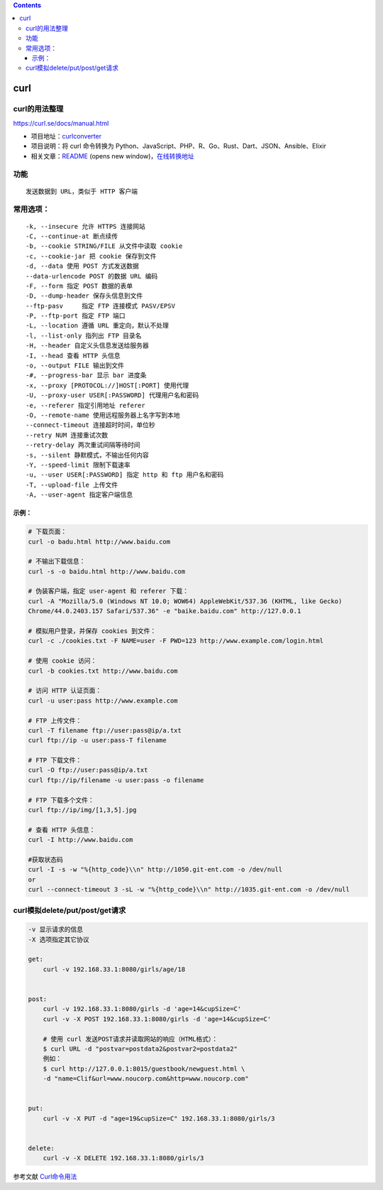 .. contents::
   :depth: 3
..

curl
====

curl的用法整理
--------------

https://curl.se/docs/manual.html

-  项目地址：\ `curlconverter <https://github.com/curlconverter/curlconverter>`__
-  项目说明：将 curl 命令转换为
   Python、JavaScript、PHP、R、Go、Rust、Dart、JSON、Ansible、Elixir
-  相关文章：\ `README <https://github.com/curlconverter/curlconverter/blob/master/README.md>`__
   (opens new
   window)，\ `在线转换地址 <https://curl.trillworks.com/#go>`__

功能
----

::

    发送数据到 URL，类似于 HTTP 客户端

常用选项：
----------

::

    -k, --insecure 允许 HTTPS 连接网站
    -C, --continue-at 断点续传
    -b, --cookie STRING/FILE 从文件中读取 cookie
    -c, --cookie-jar 把 cookie 保存到文件
    -d, --data 使用 POST 方式发送数据
    --data-urlencode POST 的数据 URL 编码
    -F, --form 指定 POST 数据的表单
    -D, --dump-header 保存头信息到文件
    --ftp-pasv     指定 FTP 连接模式 PASV/EPSV
    -P, --ftp-port 指定 FTP 端口
    -L, --location 遵循 URL 重定向，默认不处理
    -l, --list-only 指列出 FTP 目录名
    -H, --header 自定义头信息发送给服务器
    -I, --head 查看 HTTP 头信息
    -o, --output FILE 输出到文件
    -#, --progress-bar 显示 bar 进度条
    -x, --proxy [PROTOCOL://]HOST[:PORT] 使用代理
    -U, --proxy-user USER[:PASSWORD] 代理用户名和密码
    -e, --referer 指定引用地址 referer
    -O, --remote-name 使用远程服务器上名字写到本地
    --connect-timeout 连接超时时间，单位秒
    --retry NUM 连接重试次数
    --retry-delay 两次重试间隔等待时间
    -s, --silent 静默模式，不输出任何内容
    -Y, --speed-limit 限制下载速率
    -u, --user USER[:PASSWORD] 指定 http 和 ftp 用户名和密码
    -T, --upload-file 上传文件
    -A, --user-agent 指定客户端信息

示例：
~~~~~~

.. code:: shell

    # 下载页面：
    curl -o badu.html http://www.baidu.com

    # 不输出下载信息：
    curl -s -o baidu.html http://www.baidu.com

    # 伪装客户端，指定 user-agent 和 referer 下载：
    curl -A "Mozilla/5.0 (Windows NT 10.0; WOW64) AppleWebKit/537.36 (KHTML, like Gecko)
    Chrome/44.0.2403.157 Safari/537.36" -e "baike.baidu.com" http://127.0.0.1

    # 模拟用户登录，并保存 cookies 到文件：
    curl -c ./cookies.txt -F NAME=user -F PWD=123 http://www.example.com/login.html

    # 使用 cookie 访问：
    curl -b cookies.txt http://www.baidu.com

    # 访问 HTTP 认证页面：
    curl -u user:pass http://www.example.com

    # FTP 上传文件：
    curl -T filename ftp://user:pass@ip/a.txt
    curl ftp://ip -u user:pass-T filename

    # FTP 下载文件：
    curl -O ftp://user:pass@ip/a.txt
    curl ftp://ip/filename -u user:pass -o filename

    # FTP 下载多个文件：
    curl ftp://ip/img/[1,3,5].jpg

    # 查看 HTTP 头信息：
    curl -I http://www.baidu.com

    #获取状态码
    curl -I -s -w "%{http_code}\\n" http://1050.git-ent.com -o /dev/null
    or
    curl --connect-timeout 3 -sL -w "%{http_code}\\n" http://1035.git-ent.com -o /dev/null

curl模拟delete/put/post/get请求
-------------------------------

.. code:: shell

    -v 显示请求的信息
    -X 选项指定其它协议

    get:
        curl -v 192.168.33.1:8080/girls/age/18


    post:
        curl -v 192.168.33.1:8080/girls -d 'age=14&cupSize=C'
        curl -v -X POST 192.168.33.1:8080/girls -d 'age=14&cupSize=C'
        
        # 使用 curl 发送POST请求并读取网站的响应（HTML格式）：
        $ curl URL -d "postvar=postdata2&postvar2=postdata2"
        例如：
        $ curl http://127.0.0.1:8015/guestbook/newguest.html \
        -d "name=Clif&url=www.noucorp.com&http=www.noucorp.com"
        

    put:
        curl -v -X PUT -d "age=19&cupSize=C" 192.168.33.1:8080/girls/3


    delete:
        curl -v -X DELETE 192.168.33.1:8080/girls/3
        

参考文献
`Curl命令用法 <https://www.cnblogs.com/kevingrace/p/9030324.html>`__
